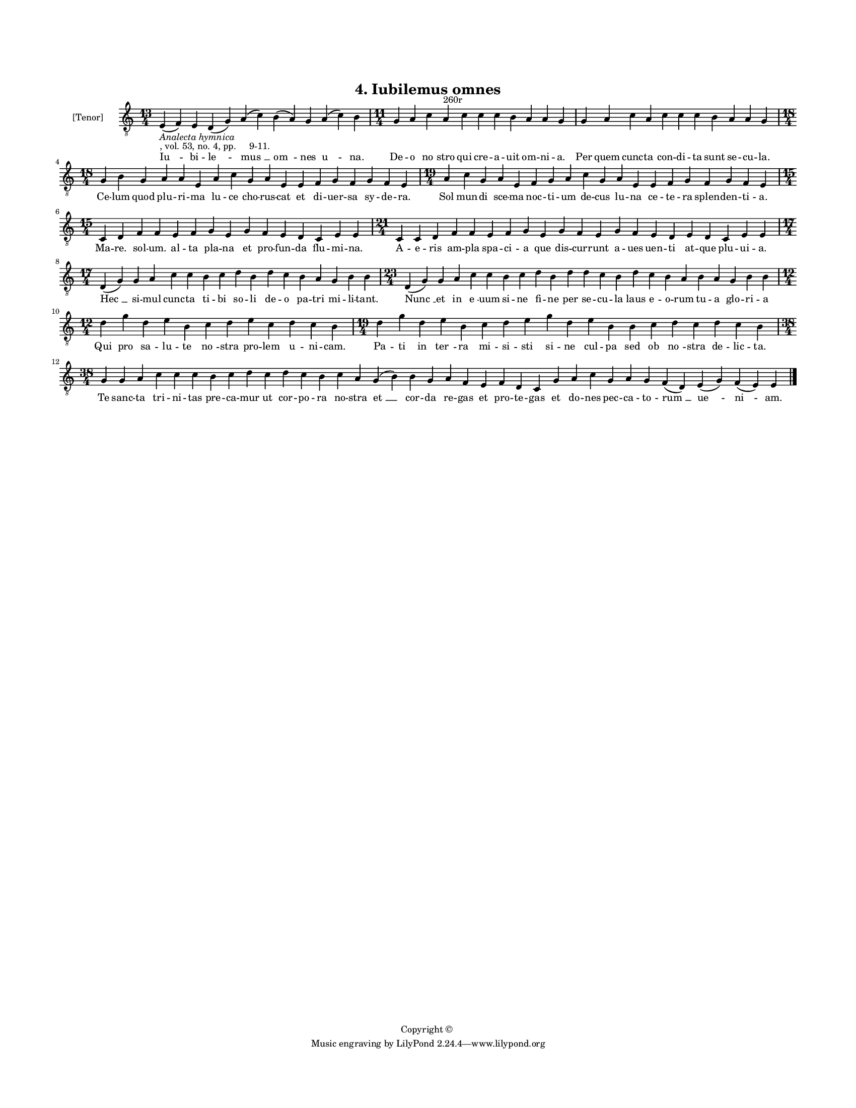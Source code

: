 
\version "2.18.2"
% automatically converted by musicxml2ly from musicxml/BN_lat_1112_Sequence_04_Iubilemus_omnes.xml

\header {
    encodingsoftware = "Sibelius 6.2"
    encodingdate = "2019-04-17"
    copyright = "Copyright © "
    title = "4. Iubilemus omnes"
    }

#(set-global-staff-size 11.9501574803)
\paper {
    paper-width = 21.59\cm
    paper-height = 27.94\cm
    top-margin = 2.0\cm
    bottom-margin = 1.5\cm
    left-margin = 1.5\cm
    right-margin = 1.5\cm
    between-system-space = 2.1\cm
    page-top-space = 1.28\cm
    }
\layout {
    \context { \Score
        autoBeaming = ##f
        }
    }
PartPOneVoiceOne =  \relative e {
    \clef "treble_8" \key c \major \time 13/4 | % 1
    e4 -\markup{ \italic {Analecta hymnica} } -", vol. 53, no. 4, pp.
    9-11." ( f4 ) e4 d4 ( g4 ) a4 ( c4 ) b4 ( a4 ) g4 a4 ( c4 ) b4 | % 2
    \time 11/4  g4 a4 c4 a4 ^"260r" c4 c4 c4 b4 a4 a4 g4 | % 3
    g4 a4 c4 a4 c4 c4 c4 b4 a4 a4 g4 \break | % 4
    \time 18/4  g4 b4 g4 a4 a4 e4 a4 c4 g4 a4 e4 e4 f4 g4 f4 g4 f4 e4 | % 5
    \time 19/4  a4 c4 g4 a4 e4 f4 g4 a4 c4 g4 a4 e4 e4 f4 g4 f4 g4 f4 e4
    \break | % 6
    \time 15/4  c4 d4 f4 f4 e4 f4 g4 e4 g4 f4 e4 d4 c4 e4 e4 | % 7
    \time 21/4  c4 c4 d4 f4 f4 e4 f4 g4 e4 g4 f4 e4 g4 f4 e4 d4 e4 d4 c4
    e4 e4 \break | % 8
    \time 17/4  d4 ( g4 ) g4 a4 c4 c4 b4 c4 d4 b4 d4 c4 b4 a4 g4 b4 b4 | % 9
    \time 23/4  d,4 ( g4 ) g4 a4 c4 c4 b4 c4 d4 b4 d4 d4 c4 b4 d4 c4 b4
    a4 b4 a4 g4 b4 b4 \break | \barNumberCheck #10
    \time 12/4  d4 g4 d4 e4 b4 c4 d4 e4 c4 d4 c4 b4 | % 11
    \time 19/4  d4 g4 d4 e4 b4 c4 d4 e4 g4 d4 e4 b4 b4 c4 d4 c4 d4 c4 b4
    \break | % 12
    \time 38/4  g4 g4 a4 c4 c4 c4 b4 c4 d4 c4 d4 c4 b4 c4 a4 g4 ( b4 ) b4
    g4 a4 f4 e4 f4 d4 c4 g'4 a4 c4 g4 a4 g4 f4 ( d4 ) e4 ( g4 ) f4 ( e4
    ) e4 \bar "|."
    }

PartPOneVoiceOneLyricsOne =  \lyricmode { "Iu " -- bi -- "le " -- "mus "
    __ "om " -- nes "u " -- "na." De -- o "no " -- stro qui cre -- a --
    uit om -- ni -- "a." Per quem cunc -- ta con -- di -- ta sunt se --
    cu -- "la." Ce -- lum quod plu -- ri -- ma lu -- ce cho -- rus --
    cat et di -- uer -- sa sy -- de -- "ra." Sol mun -- di sce -- ma noc
    -- ti -- um de -- cus lu -- na ce -- te -- ra splen -- den -- ti --
    "a." Ma -- "re." sol -- "um." al -- ta pla -- na et pro -- fun -- da
    flu -- mi -- "na." A -- e -- ris am -- pla spa -- ci -- a que dis --
    cur -- runt a -- ues uen -- ti at -- que plu -- ui -- "a." "Hec " __
    si -- mul cunc -- ta ti -- bi so -- li de -- o pa -- tri mi -- li --
    "tant." "Nunc " __ et in "e " -- uum si -- ne fi -- ne per se -- cu
    -- la laus e -- o -- rum tu -- a glo -- ri -- a Qui pro sa -- lu --
    te "no " -- stra pro -- lem u -- ni -- "cam." Pa -- ti in "ter " --
    ra mi -- si -- sti si -- ne cul -- pa sed ob "no " -- stra de -- lic
    -- "ta." Te sanc -- ta tri -- ni -- tas pre -- ca -- mur ut cor --
    po -- ra no -- stra "et " __ cor -- da re -- gas et pro -- te -- gas
    et do -- nes pec -- ca -- to -- "rum " __ "ue " -- "ni " -- "am." }

% The score definition
\score {
    <<
        \new Staff <<
            \set Staff.instrumentName = "[Tenor]"
            \context Staff << 
                \context Voice = "PartPOneVoiceOne" { \PartPOneVoiceOne }
                \new Lyrics \lyricsto "PartPOneVoiceOne" \PartPOneVoiceOneLyricsOne
                >>
            >>
        
        >>
    \layout {}
    % To create MIDI output, uncomment the following line:
    %  \midi {}
    }

